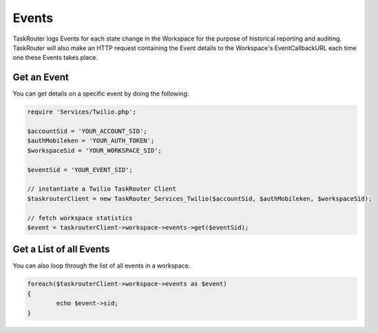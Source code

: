 ===========
Events
===========

TaskRouter logs Events for each state change in the Workspace for the purpose of historical reporting and auditing. TaskRouter will also make an HTTP request containing the Event details to the Workspace's EventCallbackURL each time one these Events takes place. 

Get an Event 
=====================

You can get details on a specific event by doing the following: 

.. code-block:: php

	require 'Services/Twilio.php';

	$accountSid = 'YOUR_ACCOUNT_SID';
	$authMobileken = 'YOUR_AUTH_TOKEN';
	$workspaceSid = 'YOUR_WORKSPACE_SID';

	$eventSid = 'YOUR_EVENT_SID'; 

	// instantiate a Twilio TaskRouter Client 
	$taskrouterClient = new TaskRouter_Services_Twilio($accountSid, $authMobileken, $workspaceSid);

	// fetch workspace statistics
	$event = taskrouterClient->workspace->events->get($eventSid); 


Get a List of all Events
==============================

You can also loop through the list of all events in a workspace.

.. code-block:: php

	foreach($taskrouterClient->workspace->events as $event)
	{
		echo $event->sid; 
	}